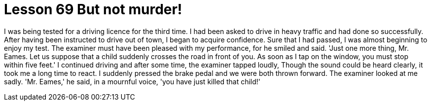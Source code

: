 = Lesson 69 But not murder!

I was being tested for a driving licence for the third time. I had been asked to drive in heavy traffic and had done so successfully. After having been instructed to drive out of town, I began to acquire confidence. Sure that I had passed, I was almost beginning to enjoy my test. The examiner must have been pleased with my performance, for he smiled and said. 'Just one more thing, Mr. Eames. Let us suppose that a child suddenly crosses the road in front of you. As soon as I tap on the window, you must stop within five feet.' I continued driving and after some time, the examiner tapped loudly, Though the sound could be heard clearly, it took me a long time to react. I suddenly pressed the brake pedal and we were both thrown forward. The examiner looked at me sadly. 'Mr. Eames,' he said, in a mournful voice, 'you have just killed that child!'